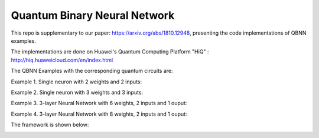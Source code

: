 Quantum Binary Neural Network
==================================================================
This repo is supplementary to our paper: https://arxiv.org/abs/1810.12948, 
presenting the code implementations of QBNN examples.

The implementations are done on Huawei's Quantum Computing Platform "HiQ" : http://hiq.huaweicloud.com/en/index.html

The QBNN Examples with the corresponding quantum circuits are:

Example 1. Single neuron with 2 weights and 2 inputs:

.. image:: circuits/Example_1_QBN_Circuit.png

Example 2. Single neuron with 3 weights and 3 inputs:

.. image:: circuits/Example_2_QBN_Circuit.png

Example 3. 3-layer Neural Network with 6 weights, 2 inputs and 1 ouput: 

.. image:: circuits/Example_3_QBNN_Circuit.png

Example 4. 3-layer Neural Network with 8 weights, 2 inputs and 1 ouput:  

.. image:: circuits/Example_4_QBNN_Circuit.png
     

.. image:: results/weight_state_evolution_Example_3.pdf
     
     
     
The framework is shown below:

.. image:: Framework.png
